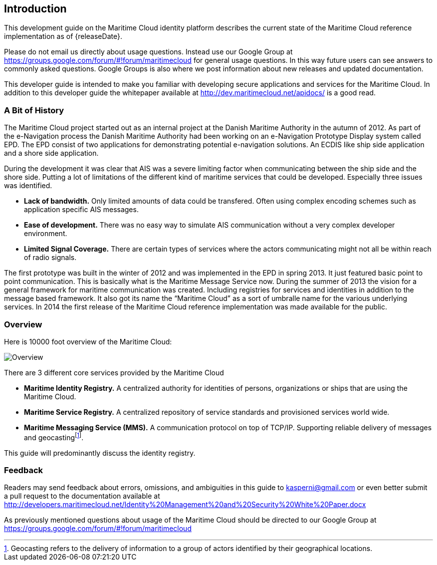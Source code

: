 == Introduction
This development guide on the Maritime Cloud identity platform describes the current state of the Maritime Cloud reference implementation as of {releaseDate}.

Please do not email us directly about usage questions. Instead use our Google Group at https://groups.google.com/forum/#!forum/maritimecloud for general usage questions. In this way future users can see answers to commonly asked questions. Google Groups is also where we post information about new releases and updated documentation.

This developer guide is intended to make you familiar with developing secure applications and services for the Maritime Cloud. In addition to this developer guide the whitepaper available at http://dev.maritimecloud.net/apidocs/ is a good read.

=== A Bit of History
The Maritime Cloud project started out as an internal project at the Danish Maritime Authority in the autumn of 2012.
As part of the e-Navigation process the Danish Maritime Authority had been working on an e-Navigation Prototype Display system called EPD. The EPD consist of two applications for demonstrating potential e-navigation solutions. An ECDIS like ship side application and a shore side application. 

During the development it was clear that AIS was a severe limiting factor when communicating between the ship side and the shore side. Putting a lot of limitations of the different kind of maritime services that could be developed. Especially three issues was identified. 

* *Lack of bandwidth.* Only limited amounts of data could be transfered. Often using complex encoding schemes such as application specific AIS messages. 
* *Ease of development.* There was no easy way to simulate AIS communication without a very complex developer environment.
* *Limited Signal Coverage.* There are certain types of services where the actors communicating might not all be within reach of radio signals. 

The first prototype was built in the winter of 2012 and was implemented in the EPD in spring 2013. It just featured basic point to point communication. This is basically what is the Maritime Message Service now. During the summer of 2013 the vision for a general framework for maritime communication was created. Including registries for services and identities in addition to the message based framework. It also got its name the “Maritime Cloud” as a sort of umbralle name for the various underlying services. In 2014 the first release of the Maritime Cloud reference implementation was made available for the public.

=== Overview
Here is 10000 foot overview of the Maritime Cloud:

image::maritimecloud.png[Overview]

There are 3 different core services provided by the Maritime Cloud

* *Maritime Identity Registry.* A centralized authority for identities of persons, organizations or ships that are using the Maritime Cloud. 
* *Maritime Service Registry.* A centralized repository of service standards and provisioned services world wide.
* *Maritime Messaging Service (MMS).* A communication protocol on top of TCP/IP. Supporting reliable delivery of messages and geocastingfootnote:[Geocasting refers to the delivery of information to a group of actors identified by their geographical locations.].

This guide will predominantly discuss the identity registry.


=== Feedback
Readers may send feedback about errors, omissions, and ambiguities in this guide to kasperni@gmail.com or even better submit a pull request to the documentation available at http://developers.maritimecloud.net/Identity%20Management%20and%20Security%20White%20Paper.docx

As previously mentioned questions about usage of the Maritime Cloud should be directed to our Google Group at https://groups.google.com/forum/#!forum/maritimecloud









